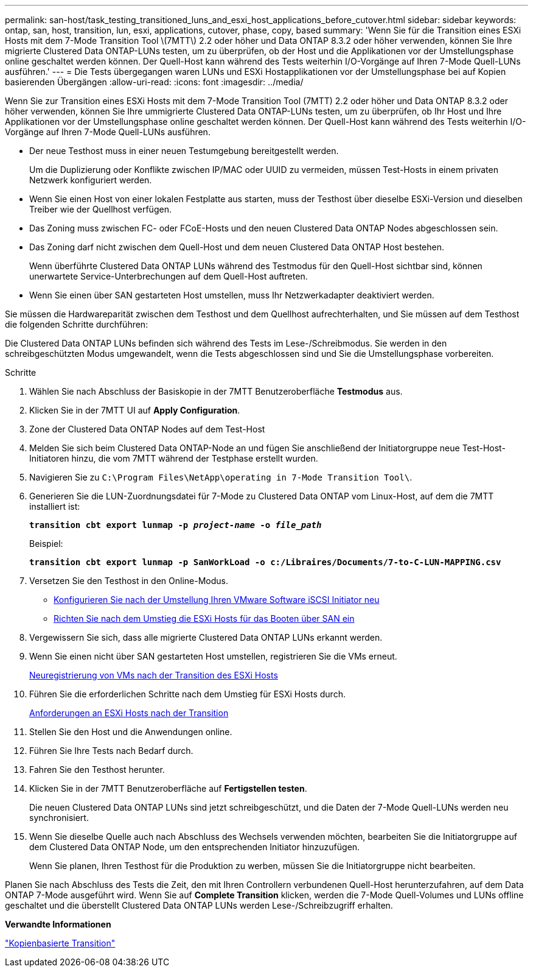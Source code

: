 ---
permalink: san-host/task_testing_transitioned_luns_and_esxi_host_applications_before_cutover.html 
sidebar: sidebar 
keywords: ontap, san, host, transition, lun, esxi, applications, cutover, phase, copy, based 
summary: 'Wenn Sie für die Transition eines ESXi Hosts mit dem 7-Mode Transition Tool \(7MTT\) 2.2 oder höher und Data ONTAP 8.3.2 oder höher verwenden, können Sie Ihre migrierte Clustered Data ONTAP-LUNs testen, um zu überprüfen, ob der Host und die Applikationen vor der Umstellungsphase online geschaltet werden können. Der Quell-Host kann während des Tests weiterhin I/O-Vorgänge auf Ihren 7-Mode Quell-LUNs ausführen.' 
---
= Die Tests übergegangen waren LUNs und ESXi Hostapplikationen vor der Umstellungsphase bei auf Kopien basierenden Übergängen
:allow-uri-read: 
:icons: font
:imagesdir: ../media/


[role="lead"]
Wenn Sie zur Transition eines ESXi Hosts mit dem 7-Mode Transition Tool (7MTT) 2.2 oder höher und Data ONTAP 8.3.2 oder höher verwenden, können Sie Ihre ummigrierte Clustered Data ONTAP-LUNs testen, um zu überprüfen, ob Ihr Host und Ihre Applikationen vor der Umstellungsphase online geschaltet werden können. Der Quell-Host kann während des Tests weiterhin I/O-Vorgänge auf Ihren 7-Mode Quell-LUNs ausführen.

* Der neue Testhost muss in einer neuen Testumgebung bereitgestellt werden.
+
Um die Duplizierung oder Konflikte zwischen IP/MAC oder UUID zu vermeiden, müssen Test-Hosts in einem privaten Netzwerk konfiguriert werden.

* Wenn Sie einen Host von einer lokalen Festplatte aus starten, muss der Testhost über dieselbe ESXi-Version und dieselben Treiber wie der Quellhost verfügen.
* Das Zoning muss zwischen FC- oder FCoE-Hosts und den neuen Clustered Data ONTAP Nodes abgeschlossen sein.
* Das Zoning darf nicht zwischen dem Quell-Host und dem neuen Clustered Data ONTAP Host bestehen.
+
Wenn überführte Clustered Data ONTAP LUNs während des Testmodus für den Quell-Host sichtbar sind, können unerwartete Service-Unterbrechungen auf dem Quell-Host auftreten.

* Wenn Sie einen über SAN gestarteten Host umstellen, muss Ihr Netzwerkadapter deaktiviert werden.


Sie müssen die Hardwareparität zwischen dem Testhost und dem Quellhost aufrechterhalten, und Sie müssen auf dem Testhost die folgenden Schritte durchführen:

Die Clustered Data ONTAP LUNs befinden sich während des Tests im Lese-/Schreibmodus. Sie werden in den schreibgeschützten Modus umgewandelt, wenn die Tests abgeschlossen sind und Sie die Umstellungsphase vorbereiten.

.Schritte
. Wählen Sie nach Abschluss der Basiskopie in der 7MTT Benutzeroberfläche *Testmodus* aus.
. Klicken Sie in der 7MTT UI auf *Apply Configuration*.
. Zone der Clustered Data ONTAP Nodes auf dem Test-Host
. Melden Sie sich beim Clustered Data ONTAP-Node an und fügen Sie anschließend der Initiatorgruppe neue Test-Host-Initiatoren hinzu, die vom 7MTT während der Testphase erstellt wurden.
. Navigieren Sie zu `C:\Program Files\NetApp\operating in 7-Mode Transition Tool\`.
. Generieren Sie die LUN-Zuordnungsdatei für 7-Mode zu Clustered Data ONTAP vom Linux-Host, auf dem die 7MTT installiert ist:
+
`*transition cbt export lunmap -p _project-name_ -o _file_path_*`

+
Beispiel:

+
`*transition cbt export lunmap -p SanWorkLoad -o c:/Libraires/Documents/7-to-C-LUN-MAPPING.csv*`

. Versetzen Sie den Testhost in den Online-Modus.
+
** xref:concept_reconfiguration_of_vmware_software_iscsi_initiator.adoc[Konfigurieren Sie nach der Umstellung Ihren VMware Software iSCSI Initiator neu]
** xref:task_setting_up_esxi_hosts_configured_for_san_boot_after_transition.adoc[Richten Sie nach dem Umstieg die ESXi Hosts für das Booten über SAN ein]


. Vergewissern Sie sich, dass alle migrierte Clustered Data ONTAP LUNs erkannt werden.
. Wenn Sie einen nicht über SAN gestarteten Host umstellen, registrieren Sie die VMs erneut.
+
xref:task_reregistering_vms_after_transition_on_non_san_boot_esxi_host_using_vsphere_client.adoc[Neuregistrierung von VMs nach der Transition des ESXi Hosts]

. Führen Sie die erforderlichen Schritte nach dem Umstieg für ESXi Hosts durch.
+
xref:concept_post_transition_requirements_for_esxi_hosts.adoc[Anforderungen an ESXi Hosts nach der Transition]

. Stellen Sie den Host und die Anwendungen online.
. Führen Sie Ihre Tests nach Bedarf durch.
. Fahren Sie den Testhost herunter.
. Klicken Sie in der 7MTT Benutzeroberfläche auf *Fertigstellen testen*.
+
Die neuen Clustered Data ONTAP LUNs sind jetzt schreibgeschützt, und die Daten der 7-Mode Quell-LUNs werden neu synchronisiert.

. Wenn Sie dieselbe Quelle auch nach Abschluss des Wechsels verwenden möchten, bearbeiten Sie die Initiatorgruppe auf dem Clustered Data ONTAP Node, um den entsprechenden Initiator hinzuzufügen.
+
Wenn Sie planen, Ihren Testhost für die Produktion zu werben, müssen Sie die Initiatorgruppe nicht bearbeiten.



Planen Sie nach Abschluss des Tests die Zeit, den mit Ihren Controllern verbundenen Quell-Host herunterzufahren, auf dem Data ONTAP 7-Mode ausgeführt wird. Wenn Sie auf *Complete Transition* klicken, werden die 7-Mode Quell-Volumes und LUNs offline geschaltet und die überstellt Clustered Data ONTAP LUNs werden Lese-/Schreibzugriff erhalten.

*Verwandte Informationen*

http://docs.netapp.com/ontap-9/topic/com.netapp.doc.dot-7mtt-dctg/home.html["Kopienbasierte Transition"]
